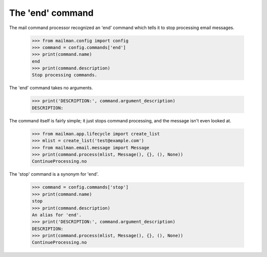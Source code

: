 =================
The 'end' command
=================

The mail command processor recognized an 'end' command which tells it to stop
processing email messages.

    >>> from mailman.config import config
    >>> command = config.commands['end']
    >>> print(command.name)
    end
    >>> print(command.description)
    Stop processing commands.

The 'end' command takes no arguments.

    >>> print('DESCRIPTION:', command.argument_description)
    DESCRIPTION:

The command itself is fairly simple; it just stops command processing, and the
message isn't even looked at.

    >>> from mailman.app.lifecycle import create_list
    >>> mlist = create_list('test@example.com')
    >>> from mailman.email.message import Message
    >>> print(command.process(mlist, Message(), {}, (), None))
    ContinueProcessing.no

The 'stop' command is a synonym for 'end'.

    >>> command = config.commands['stop']
    >>> print(command.name)
    stop
    >>> print(command.description)
    An alias for 'end'.
    >>> print('DESCRIPTION:', command.argument_description)
    DESCRIPTION:
    >>> print(command.process(mlist, Message(), {}, (), None))
    ContinueProcessing.no
